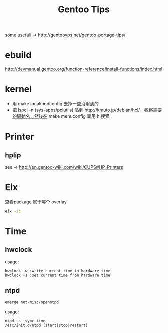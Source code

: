 #+TITLE: Gentoo Tips

some usefull -> http://gentoovps.net/gentoo-portage-tips/

* ebuild

http://devmanual.gentoo.org/function-reference/install-functions/index.html

* kernel

- 用 make localmodconfig 去掉一些沒用到的
- 把 lspci -n (sys-apps/pciutils) 貼到 http://kmuto.jp/debian/hcl/，觀察需要的驅動名，然後在 make menuconfig 裏用 h 搜索

* Printer

** hplip

see -> http://en.gentoo-wiki.com/wiki/CUPS#HP_Printers

* Eix

查看package 属于哪个 overlay
#+begin_src sh
eix -Jc
#+end_src

* Time

** hwclock

usage:
#+begin_example
hwclock -w :write current time to hardware time
hwclock -s :set current time from hardware time
#+end_example

** ntpd

#+begin_src sh
emerge net-misc/openntpd
#+end_src
usage:
#+begin_example
ntpd -s :sync time
/etc/init.d/ntpd (start|stop|restart)
#+end_example

